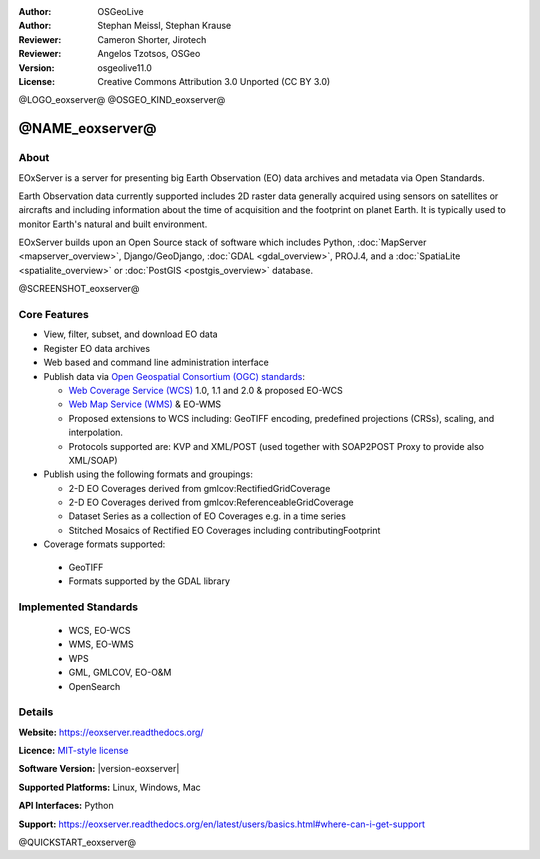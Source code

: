 :Author: OSGeoLive
:Author: Stephan Meissl, Stephan Krause
:Reviewer: Cameron Shorter, Jirotech
:Reviewer: Angelos Tzotsos, OSGeo
:Version: osgeolive11.0
:License: Creative Commons Attribution 3.0 Unported (CC BY 3.0)

@LOGO_eoxserver@
@OSGEO_KIND_eoxserver@

@NAME_eoxserver@
================================================================================

About
--------------------------------------------------------------------------------

EOxServer is a server for presenting big Earth Observation (EO) data
archives and metadata via Open Standards.

Earth Observation data currently supported includes 2D raster data generally
acquired using sensors on satellites or aircrafts and including information
about the time of acquisition and the footprint on planet Earth. It is
typically used to monitor Earth's natural and built environment.

EOxServer builds upon an Open Source stack of software which includes
Python, :doc:`MapServer <mapserver_overview>`, Django/GeoDjango, :doc:`GDAL
<gdal_overview>`, PROJ.4, and a :doc:`SpatiaLite <spatialite_overview>` or
:doc:`PostGIS <postgis_overview>` database.

@SCREENSHOT_eoxserver@

.. image:: /images/projects/eoxserver/eoxserver_screenshot.png
  :scale: 50 %
  :alt: EOxServer embedded client
  :align: right

Core Features
--------------------------------------------------------------------------------

* View, filter, subset, and download EO data
* Register EO data archives
* Web based and command line administration interface
* Publish data via `Open Geospatial Consortium (OGC) standards
  <http://www.opengeospatial.org/standards>`__:

  * `Web Coverage Service (WCS) <http://www.opengeospatial.org/standards/wcs>`__ 1.0, 1.1 and
    2.0 & proposed EO-WCS
  * `Web Map Service (WMS) <http://www.opengeospatial.org/standards/wms>`__ & EO-WMS
  * Proposed extensions to WCS including: GeoTIFF encoding, predefined
    projections (CRSs), scaling, and interpolation.
  * Protocols supported are: KVP and XML/POST (used together with SOAP2POST
    Proxy to provide also XML/SOAP)

* Publish using the following formats and groupings:

  * 2-D EO Coverages derived from gmlcov:RectifiedGridCoverage
  * 2-D EO Coverages derived from gmlcov:ReferenceableGridCoverage
  * Dataset Series as a collection of EO Coverages e.g. in a time series
  * Stitched Mosaics of Rectified EO Coverages including contributingFootprint

* Coverage formats supported:

 * GeoTIFF
 * Formats supported by the GDAL library

Implemented Standards
--------------------------------------------------------------------------------

  * WCS, EO-WCS
  * WMS, EO-WMS
  * WPS
  * GML, GMLCOV, EO-O&M
  * OpenSearch

Details
--------------------------------------------------------------------------------

**Website:** https://eoxserver.readthedocs.org/

**Licence:** `MIT-style license <https://eoxserver.readthedocs.org/en/latest/copyright.html#license>`_

**Software Version:** |version-eoxserver|

**Supported Platforms:** Linux, Windows, Mac

**API Interfaces:** Python

**Support:** https://eoxserver.readthedocs.org/en/latest/users/basics.html#where-can-i-get-support

@QUICKSTART_eoxserver@

